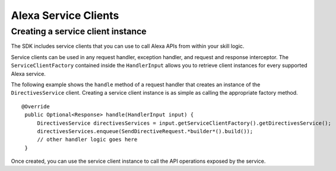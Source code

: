 =====
Alexa Service Clients
=====

Creating a service client instance
----------------------------------

The SDK includes service clients that you can use to call Alexa APIs
from within your skill logic.

Service clients can be used in any request handler, exception handler,
and request and response interceptor. The ``ServiceClientFactory``
contained inside the ``HandlerInput`` allows you to retrieve client
instances for every supported Alexa service.

The following example shows the ``handle`` method of a request handler
that creates an instance of the ``DirectivesService`` client. Creating a
service client instance is as simple as calling the appropriate factory
method.

::

   @Override
    public Optional<Response> handle(HandlerInput input) {
        DirectivesService directivesServices = input.getServiceClientFactory().getDirectivesService();    
        directivesServices.enqueue(SendDirectiveRequest.*builder*().build());
        // other handler logic goes here
    }

Once created, you can use the service client instance to call the API
operations exposed by the service.
